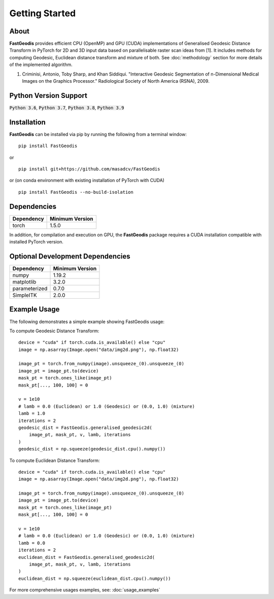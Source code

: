 *****************
Getting Started
*****************

About
########
**FastGeodis** provides efficient CPU (OpenMP) and GPU (CUDA) implementations of Generalised Geodesic Distance Transform in PyTorch for 2D and 3D input data based on parallelisable raster scan ideas from [1]. It includes methods for computing Geodesic, Euclidean distance transform and mixture of both.
See :doc:`methodology` section for more details of the implemented algorithm.

1. Criminisi, Antonio, Toby Sharp, and Khan Siddiqui. "Interactive Geodesic Segmentation of n-Dimensional Medical Images on the Graphics Processor." Radiological Society of North America (RSNA), 2009.


Python Version Support
###################################
:code:`Python 3.6`, :code:`Python 3.7`, :code:`Python 3.8`, :code:`Python 3.9`


Installation
###################################

**FastGeodis** can be installed via pip by running the following from a terminal window:
::

    pip install FastGeodis

or 

::

    pip install git+https://github.com/masadcv/FastGeodis

or (on conda environment with existing installation of PyTorch with CUDA)
::
    
    pip install FastGeodis --no-build-isolation


Dependencies
###################################

+------------+------------------+
| Dependency | Minimum Version  |
+============+==================+
|torch       | 1.5.0            |
+------------+------------------+

In addition, for compilation and execution on GPU, the **FastGeodis** package requires a CUDA installation compatible with installed PyTorch version. 

Optional Development Dependencies
###################################
+-------------+------------------+
| Dependency  | Minimum Version  |
+=============+==================+
|numpy        | 1.19.2           |
+-------------+------------------+
|matplotlib   | 3.2.0            |
+-------------+------------------+
|parameterized| 0.7.0            |
+-------------+------------------+
|SimpleITK    | 2.0.0            |
+-------------+------------------+


Example Usage
###################################
The following demonstrates a simple example showing FastGeodis usage:

To compute Geodesic Distance Transform:
::

    device = "cuda" if torch.cuda.is_available() else "cpu"
    image = np.asarray(Image.open("data/img2d.png"), np.float32)

    image_pt = torch.from_numpy(image).unsqueeze_(0).unsqueeze_(0)
    image_pt = image_pt.to(device)
    mask_pt = torch.ones_like(image_pt)
    mask_pt[..., 100, 100] = 0

    v = 1e10
    # lamb = 0.0 (Euclidean) or 1.0 (Geodesic) or (0.0, 1.0) (mixture)
    lamb = 1.0
    iterations = 2
    geodesic_dist = FastGeodis.generalised_geodesic2d(
        image_pt, mask_pt, v, lamb, iterations
    )
    geodesic_dist = np.squeeze(geodesic_dist.cpu().numpy())

To compute Euclidean Distance Transform:
::

    device = "cuda" if torch.cuda.is_available() else "cpu"
    image = np.asarray(Image.open("data/img2d.png"), np.float32)

    image_pt = torch.from_numpy(image).unsqueeze_(0).unsqueeze_(0)
    image_pt = image_pt.to(device)
    mask_pt = torch.ones_like(image_pt)
    mask_pt[..., 100, 100] = 0

    v = 1e10
    # lamb = 0.0 (Euclidean) or 1.0 (Geodesic) or (0.0, 1.0) (mixture)
    lamb = 0.0
    iterations = 2
    euclidean_dist = FastGeodis.generalised_geodesic2d(
        image_pt, mask_pt, v, lamb, iterations
    )
    euclidean_dist = np.squeeze(euclidean_dist.cpu().numpy())

For more comprehensive usages examples, see: :doc:`usage_examples`
